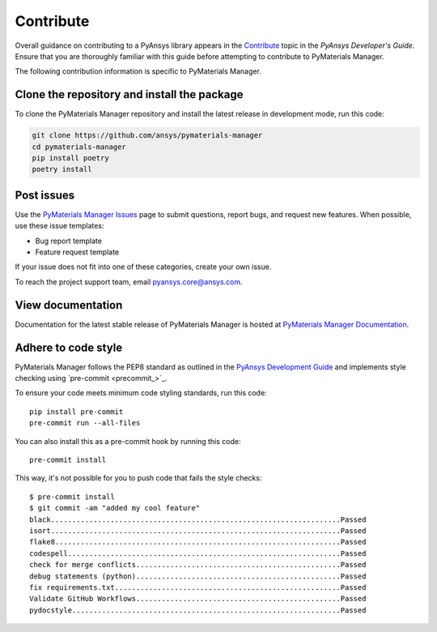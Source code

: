 .. _ref_contributing:

==========
Contribute
==========

Overall guidance on contributing to a PyAnsys library appears in the
`Contribute <dev_guide_contributing_>`_ topic
in the *PyAnsys Developer's Guide*. Ensure that you are thoroughly familiar
with this guide before attempting to contribute to PyMaterials Manager.
 
The following contribution information is specific to PyMaterials Manager.


Clone the repository and install the package
============================================

To clone the PyMaterials Manager repository and install the latest release
in development mode, run this code:

.. code:: console

    git clone https://github.com/ansys/pymaterials-manager
    cd pymaterials-manager
    pip install poetry
    poetry install


Post issues
===========

Use the `PyMaterials Manager Issues`_ page to submit questions, report bugs,
and request new features. When possible, use these issue templates:

* Bug report template
* Feature request template

If your issue does not fit into one of these categories, create your own issue.

To reach the project support team, email `pyansys.core@ansys.com <pyansys.core@ansys.com>`_.

View documentation
==================

Documentation for the latest stable release of PyMaterials Manager is hosted at
`PyMaterials Manager Documentation <Pymaterials-manager_docs_>`_.

Adhere to code style
====================

PyMaterials Manager follows the PEP8 standard as outlined in the `PyAnsys Development Guide
<dev_guide_pyansys_>`_ and implements style checking using
`pre-commit <precommit_>`_.

To ensure your code meets minimum code styling standards, run this code::

    pip install pre-commit
    pre-commit run --all-files

You can also install this as a pre-commit hook by running this code::

    pre-commit install

This way, it's not possible for you to push code that fails the style checks::

    $ pre-commit install
    $ git commit -am "added my cool feature"
    black....................................................................Passed
    isort....................................................................Passed
    flake8...................................................................Passed
    codespell................................................................Passed
    check for merge conflicts................................................Passed
    debug statements (python)................................................Passed
    fix requirements.txt.....................................................Passed
    Validate GitHub Workflows................................................Passed
    pydocstyle...............................................................Passed


.. LINKS AND REFERENCES
.. _pre-commit: https://pre-commit.com/
.. _pyansys_support: pyansys.support@ansys.com
.. _dev_guide_pyansys: https://dev.docs.pyansys.com/
.. _dev_guide_contributing: https://dev.docs.pyansys.com/dev/how-to/contributing.html
.. _dev_guide_coding_style: https://dev.docs.pyansys.com/dev/coding-style/index.html
.. _PyMaterials Manager Issues: https://github.com/ansys/pymaterials-manager/issues
.. _Pymaterials-manager_docs: https://manager.materials.docs.pyansys.com/